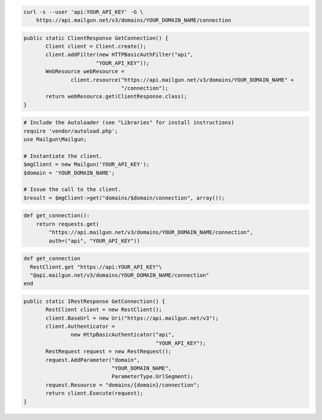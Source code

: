 
.. code-block:: bash

    curl -s --user 'api:YOUR_API_KEY' -G \
	https://api.mailgun.net/v3/domains/YOUR_DOMAIN_NAME/connection

.. code-block:: java

 public static ClientResponse GetConnection() {
	Client client = Client.create();
	client.addFilter(new HTTPBasicAuthFilter("api",
			"YOUR_API_KEY"));
	WebResource webResource =
		client.resource("https://api.mailgun.net/v3/domains/YOUR_DOMAIN_NAME" +
				"/connection");
	return webResource.get(ClientResponse.class);
 }

.. code-block:: php

  # Include the Autoloader (see "Libraries" for install instructions)
  require 'vendor/autoload.php';
  use Mailgun\Mailgun;

  # Instantiate the client.
  $mgClient = new Mailgun('YOUR_API_KEY');
  $domain = 'YOUR_DOMAIN_NAME';

  # Issue the call to the client.
  $result = $mgClient->get("domains/$domain/connection", array());

.. code-block:: py

 def get_connection():
     return requests.get(
         "https://api.mailgun.net/v3/domains/YOUR_DOMAIN_NAME/connection",
         auth=("api", "YOUR_API_KEY"))

.. code-block:: rb

 def get_connection
   RestClient.get "https://api:YOUR_API_KEY"\
   "@api.mailgun.net/v3/domains/YOUR_DOMAIN_NAME/connection"
 end

.. code-block:: csharp

 public static IRestResponse GetConnection() {
	RestClient client = new RestClient();
	client.BaseUrl = new Uri("https://api.mailgun.net/v3");
	client.Authenticator =
		new HttpBasicAuthenticator("api",
		                           "YOUR_API_KEY");
	RestRequest request = new RestRequest();
	request.AddParameter("domain",
	                     "YOUR_DOMAIN_NAME",
	                     ParameterType.UrlSegment);
	request.Resource = "domains/{domain}/connection";
	return client.Execute(request);
 }
